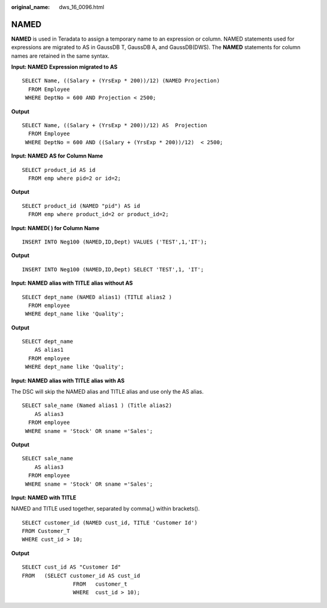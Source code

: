 :original_name: dws_16_0096.html

.. _dws_16_0096:

.. _en-us_topic_0000001772536468:

NAMED
=====

**NAMED** is used in Teradata to assign a temporary name to an expression or column. NAMED statements used for expressions are migrated to AS in GaussDB T, GaussDB A, and GaussDB(DWS). The **NAMED** statements for column names are retained in the same syntax.

**Input: NAMED** **Expression migrated to AS**

::

   SELECT Name, ((Salary + (YrsExp * 200))/12) (NAMED Projection)
     FROM Employee
    WHERE DeptNo = 600 AND Projection < 2500;

**Output**

::

   SELECT Name, ((Salary + (YrsExp * 200))/12) AS  Projection
     FROM Employee
    WHERE DeptNo = 600 AND ((Salary + (YrsExp * 200))/12)  < 2500;

**Input: NAMED** **AS for Column Name**

::

   SELECT product_id AS id
     FROM emp where pid=2 or id=2;

**Output**

::

   SELECT product_id (NAMED "pid") AS id
     FROM emp where product_id=2 or product_id=2;

**Input: NAMED( ) for Column Name**

::

   INSERT INTO Neg100 (NAMED,ID,Dept) VALUES ('TEST',1,'IT');

**Output**

::

   INSERT INTO Neg100 (NAMED,ID,Dept) SELECT 'TEST',1, 'IT';

**Input: NAMED** **alias with TITLE** **alias without AS**

::

   SELECT dept_name (NAMED alias1) (TITLE alias2 )
     FROM employee
    WHERE dept_name like 'Quality';

**Output**

::

   SELECT dept_name
       AS alias1
     FROM employee
    WHERE dept_name like 'Quality';

**Input: NAMED** **alias with TITLE** **alias** **with AS**

The DSC will skip the NAMED alias and TITLE alias and use only the AS alias.

::

   SELECT sale_name (Named alias1 ) (Title alias2)
       AS alias3
     FROM employee
    WHERE sname = 'Stock' OR sname ='Sales';

**Output**

::

   SELECT sale_name
       AS alias3
     FROM employee
    WHERE sname = 'Stock' OR sname ='Sales';

**Input: NAMED with TITLE**

NAMED and TITLE used together, separated by comma(,) within brackets().

::

   SELECT customer_id (NAMED cust_id, TITLE 'Customer Id')
   FROM Customer_T
   WHERE cust_id > 10;

**Output**

::

   SELECT cust_id AS "Customer Id"
   FROM   (SELECT customer_id AS cust_id
                   FROM   customer_t
                   WHERE  cust_id > 10);
